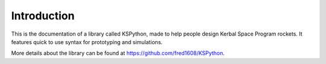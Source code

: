 Introduction
============


This is the documentation of a library called KSPython, made to help people design Kerbal Space Program rockets. It features quick to use syntax for prototyping and simulations. 

More details about the library can be found at https://github.com/fred1608/KSPython.

